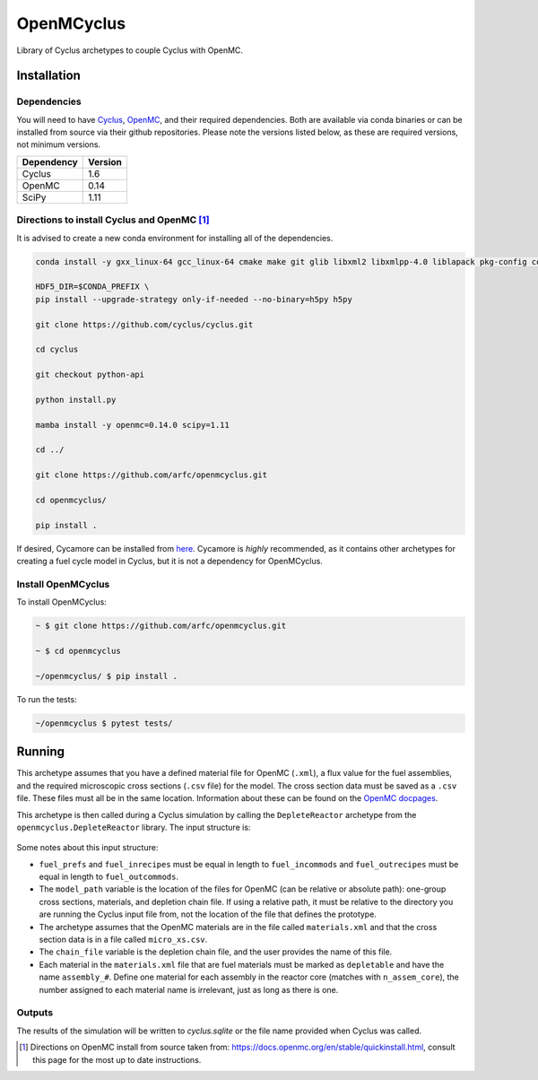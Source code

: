 OpenMCyclus
------------
.. image:: https://github.com/arfc/openmcyclus/actions/workflows/test-openmcyclus.yml/badge.svg?branch=main

Library of Cyclus archetypes to couple Cyclus with OpenMC.

Installation 
============

Dependencies
~~~~~~~~~~~~

You will need to have `Cyclus <https://fuelcycle.org/>`_, `OpenMC <https://docs.openmc.org>`_, 
and their required dependencies. Both are available via conda binaries or can 
be installed from source via their github repositories. Please note 
the versions listed below, as these are required versions, not minimum versions. 

+---------------+----------+
| Dependency    | Version  |
+===============+==========+
| Cyclus        | 1.6      |
+---------------+----------+
| OpenMC        | 0.14     |
+---------------+----------+
| SciPy         | 1.11     |
+---------------+----------+

Directions to install Cyclus and OpenMC [1]_ 
~~~~~~~~~~~~~~~~~~~~~~~~~~~~~~~~~~~~~~~~~~~~

It is advised to create a new conda environment for installing all of the dependencies. 

.. code-block:: bash
  
    conda install -y gxx_linux-64 gcc_linux-64 cmake make git glib libxml2 libxmlpp-4.0 liblapack pkg-config coincbc boost-cpp hdf5 sqlite pcre setuptools pytest pytables pandas jinja2 cython websockets pprintpp pip mamba

    HDF5_DIR=$CONDA_PREFIX \
    pip install --upgrade-strategy only-if-needed --no-binary=h5py h5py

    git clone https://github.com/cyclus/cyclus.git

    cd cyclus

    git checkout python-api

    python install.py

    mamba install -y openmc=0.14.0 scipy=1.11

    cd ../

    git clone https://github.com/arfc/openmcyclus.git

    cd openmcyclus/

    pip install .

If desired, Cycamore can be installed from `here <https://github.com/cyclus/cycamore>`_. 
Cycamore is *highly* recommended, as it contains other archetypes for creating a 
fuel cycle model in Cyclus, but it is not a dependency for OpenMCyclus. 

Install OpenMCyclus
~~~~~~~~~~~~~~~~~~~

To install OpenMCyclus:

.. code-block:: bash

    ~ $ git clone https://github.com/arfc/openmcyclus.git 

    ~ $ cd openmcyclus

    ~/openmcyclus/ $ pip install .


To run the tests:

.. code-block:: bash

    ~/openmcyclus $ pytest tests/


Running
=======

This archetype assumes that you have a defined material file for OpenMC (``.xml``), 
a flux value for the fuel assemblies, and the required microscopic cross sections 
(``.csv`` file) for the model. 
The cross section data must be saved as a ``.csv`` file. These files must 
all be in the same location. Information about these can be found on the 
`OpenMC docpages <https://docs.openmc.org>`_. 

This archetype is then called during a Cyclus simulation by calling 
the ``DepleteReactor`` archetype from the ``openmcyclus.DepleteReactor`` 
library. The input structure is:

  .. code_block:: XML

        <DepleteReactor>
          <fuel_incommods>
            <val>string</val>
            ...
            <val>string</val>
          </fuel_incommods>
          <fuel_prefs>
            <val>double</val>
            ...
            <val>double</val>
          </fuel_prefs>
          <fuel_outcommods>
            <val>string</val>
            ...
            <val>string</val>
          </fuel_outcommods>
          <fuel_inrecipes>
            <val>string</val> 
            ...
            <val>string</val>
          </fuel_inrecipes>
          <fuel_outrecipes>
            <val>string</val> 
            ...
            <val>string</val>
          </fuel_outrecipes>
          <assem_size>double</assem_size>
          <cycle_time>int</cycle_time>
          <refuel_time>int</refuel_time>
          <n_assem_core>int</n_assem_core>
          <n_assem_batch>int</n_assem_batch>
          <power_cap>double</power_cap>
          <model_path>string</model_path>
          <chain_file>string</chain_file>
          <flux>double</flux>
          <thermal_power>double</thermal_power>
        </DepleteReactor>

Some notes about this input structure:

- ``fuel_prefs`` and ``fuel_inrecipes`` must be equal in length to 
  ``fuel_incommods`` and ``fuel_outrecipes`` must be equal in length to ``fuel_outcommods``. 

- The ``model_path`` variable is the location of the files for OpenMC (can be 
  relative or absolute path): one-group cross sections, materials, and depletion 
  chain file. If using a relative path, it must be relative to the directory you are 
  running the Cyclus input file from, not the location of the file that defines the 
  prototype. 

- The archetype assumes that 
  the OpenMC materials are in the file called ``materials.xml`` and that the cross 
  section data is in a file called ``micro_xs.csv``. 

- The ``chain_file`` variable 
  is the depletion chain file, and the user provides the name of this file. 

- Each material in the ``materials.xml`` file that are fuel materials must 
  be marked as ``depletable`` and have the name ``assembly_#``. Define one material 
  for each assembly in the reactor core (matches with ``n_assem_core``),  
  the number assigned to each material name is irrelevant, just as long as  
  there is one. 

Outputs
~~~~~~~
The results of the simulation will be written to `cyclus.sqlite`
or the file name provided when Cyclus was called. 

.. [1] Directions on OpenMC install from source taken from:
  https://docs.openmc.org/en/stable/quickinstall.html, consult this
  page for the most up to date instructions. 
